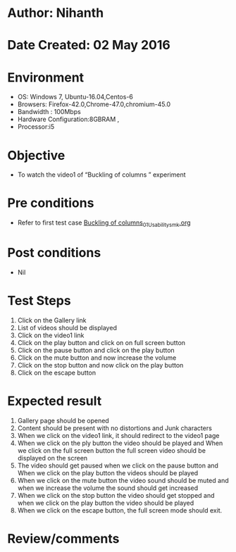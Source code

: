 * Author: Nihanth
* Date Created: 02 May 2016
* Environment
  - OS: Windows 7, Ubuntu-16.04,Centos-6
  - Browsers: Firefox-42.0,Chrome-47.0,chromium-45.0
  - Bandwidth : 100Mbps
  - Hardware Configuration:8GBRAM , 
  - Processor:i5

* Objective
  - To  watch the video1 of  “Buckling of columns ” experiment

* Pre conditions
  - Refer to first test case [[https://github.com/Virtual-Labs/virtual-lab-aerospace-engg-iitk/blob/master/test-cases/integration_test-cases/Buckling of columns/Buckling of columns_01_Usability_smk.org][Buckling of columns_01_Usability_smk.org]]

* Post conditions
  - Nil
* Test Steps
  1. Click on the Gallery link 
  2. List of videos should be displayed
  3. Click on the video1 link
  4. Click on the play button and click on on full screen button
  5. Click on the pause button and click on the play button
  6. Click on the mute button and now increase the volume
  7. Click on the stop button and now click on the play button
  8. Click on the escape button

* Expected result
  1. Gallery page should be opened
  2. Content should be present with no distortions and Junk characters
  3. When we click on the video1 link, it should redirect to the video1 page
  4. When we click on the ply button the video should be played and When we click on the full screen button the full screen video should be displayed on the screen
  5. The video should get paused when we click on the pause button and When we click on the play button the videos should be played
  6. When we click on the mute button the video sound should be muted and when we increase the volume the sound should get increased
  7. When we click on the stop button the video should get stopped and when we click on the play button the video should be played
  8. When we click on the escape button, the full screen mode should exit.

* Review/comments



